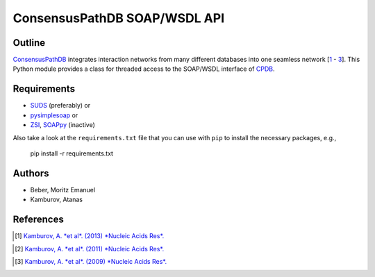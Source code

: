 =============================
ConsensusPathDB SOAP/WSDL API
=============================


Outline
-------

ConsensusPathDB_ integrates interaction networks from many different databases
into one seamless network [\ 1_ - 3_]. This Python module provides a class for threaded
access to the SOAP/WSDL interface of CPDB_.

.. _CPDB: ConsensusPathDB_
.. _ConsensusPathDB: http://consensuspathdb.org/

Requirements
------------

* SUDS_ (preferably) or
* pysimplesoap_ or
* ZSI_, SOAPpy_ (inactive)

.. _SUDS: https://bitbucket.org/jurko/suds
.. _pysimplesoap: http://code.google.com/p/pysimplesoap/
.. _SOAPpy: ZSI_
.. _ZSI: http://pywebsvcs.sourceforge.net/

Also take a look at the ``requirements.txt`` file that you can use with ``pip``
to install the necessary packages, e.g.,

    pip install -r requirements.txt

Authors
-------

* Beber, Moritz Emanuel
* Kamburov, Atanas

References
----------
.. [1] `Kamburov, A. *et al*. (2013) *Nucleic Acids Res*.`__
.. __: http://nar.oxfordjournals.org/content/41/D1/D793
.. [2] `Kamburov, A. *et al*. (2011) *Nucleic Acids Res*.`__
.. __: http://nar.oxfordjournals.org/content/39/suppl_1/D712
.. [3] `Kamburov, A. *et al*. (2009) *Nucleic Acids Res*.`__
.. __: http://nar.oxfordjournals.org/content/37/suppl_1/D623

